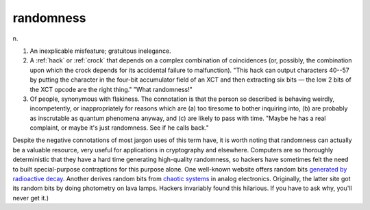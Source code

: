 .. _randomness:

============================================================
randomness
============================================================

n\.

1.
   An inexplicable misfeature; gratuitous inelegance.

2.
   A :ref:`hack` or :ref:`crock` that depends on a complex combination of coincidences (or, possibly, the combination upon which the crock depends for its accidental failure to malfunction).
   "This hack can output characters 40--57 by putting the character in the four-bit accumulator field of an XCT and then extracting six bits — the low 2 bits of the XCT opcode are the right thing."
   "What randomness!"

3.
   Of people, synonymous with flakiness.
   The connotation is that the person so described is behaving weirdly, incompetently, or inappropriately for reasons which are (a) too tiresome to bother inquiring into, (b) are probably as inscrutable as quantum phenomena anyway, and (c) are likely to pass with time.
   "Maybe he has a real complaint, or maybe it's just randomness.
   See if he calls back."

Despite the negative connotations of most jargon uses of this term have, it is worth noting that randomness can actually be a valuable resource, very useful for applications in cryptography and elsewhere.
Computers are so thoroughly deterministic that they have a hard time generating high-quality randomness, so hackers have sometimes felt the need to built special-purpose contraptions for this purpose alone.
One well-known website offers random bits `generated by radioactive decay <http://www.fourmilab.ch/hotbits/>`_.
Another derives random bits from `chaotic systems <http://lavarnd.org/>`_\  in analog electronics.
Originally, the latter site got its random bits by doing photometry on lava lamps.
Hackers invariably found this hilarious.
If you have to ask why, you'll never get it.)

